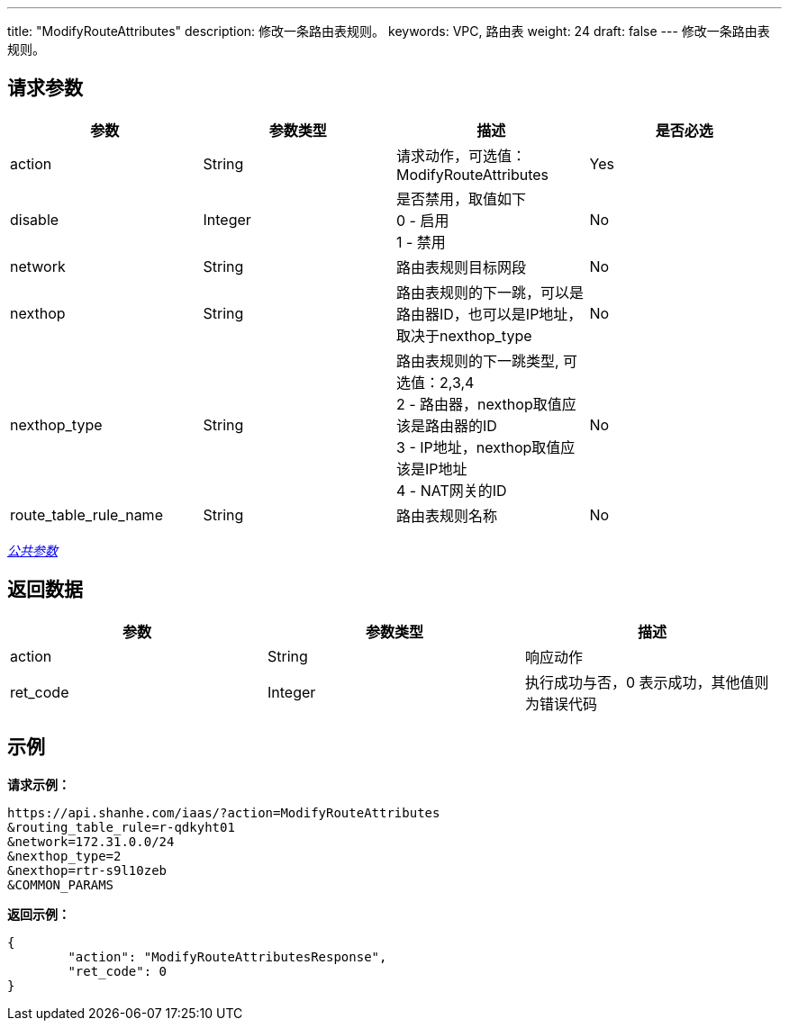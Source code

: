 ---
title: "ModifyRouteAttributes"
description: 修改一条路由表规则。
keywords: VPC, 路由表
weight: 24
draft: false
---
修改一条路由表规则。

== 请求参数

|===
| 参数 | 参数类型 | 描述 | 是否必选

| action
| String
| 请求动作，可选值：ModifyRouteAttributes
| Yes

| disable
| Integer
| 是否禁用，取值如下 +
0 - 启用 +
1 - 禁用
| No

| network
| String
| 路由表规则目标网段
| No

| nexthop
| String
| 路由表规则的下一跳，可以是路由器ID，也可以是IP地址，取决于nexthop_type
| No

| nexthop_type
| String
| 路由表规则的下一跳类型, 可选值：2,3,4 +
2 - 路由器，nexthop取值应该是路由器的ID +
3 - IP地址，nexthop取值应该是IP地址 +
4 - NAT网关的ID
| No

| route_table_rule_name
| String
| 路由表规则名称
| No
|===

link:../../get_api/parameters/[_公共参数_]

== 返回数据

|===
| 参数 | 参数类型 | 描述

| action
| String
| 响应动作

| ret_code
| Integer
| 执行成功与否，0 表示成功，其他值则为错误代码
|===

== 示例

*请求示例：*
[source]
----
https://api.shanhe.com/iaas/?action=ModifyRouteAttributes
&routing_table_rule=r-qdkyht01
&network=172.31.0.0/24
&nexthop_type=2
&nexthop=rtr-s9l10zeb
&COMMON_PARAMS
----

*返回示例：*
[source]
----
{
	"action": "ModifyRouteAttributesResponse",
	"ret_code": 0
}
----
